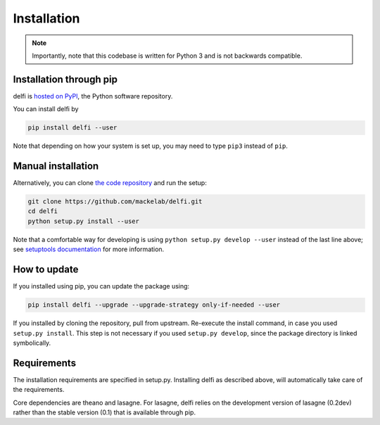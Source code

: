 Installation
============

.. note:: Importantly, note that this codebase is written for Python 3 and is not backwards compatible.


Installation through pip
------------------------

delfi is `hosted on PyPI`_, the Python software repository.

You can install delfi by

.. code-block:: console

    pip install delfi --user

Note that depending on how your system is set up, you may need to type ``pip3`` instead of ``pip``.

.. _hosted on PyPI: https://pypi.python.org/pypi/delfi


Manual installation
-------------------

Alternatively, you can clone `the code repository`_ and run the setup:

.. code-block:: console

    git clone https://github.com/mackelab/delfi.git
    cd delfi
    python setup.py install --user

Note that a comfortable way for developing is using ``python setup.py develop --user`` instead of the last line above; see `setuptools documentation`_ for more information.

.. _the code repository: https://github.com/mackelab/delfi
.. _setuptools documentation: http://setuptools.readthedocs.io/en/latest/setuptools.html#develop-deploy-the-project-source-in-development-mode

How to update
-------------

If you installed using pip, you can update the package using:

.. code-block:: console

    pip install delfi --upgrade --upgrade-strategy only-if-needed --user

If you installed by cloning the repository, pull from upstream. Re-execute the install command, in case you used ``setup.py install``. This step is not necessary if you used ``setup.py develop``, since the package directory is linked symbolically.


Requirements
------------

The installation requirements are specified in setup.py. Installing delfi as described above, will automatically take care of the requirements.

Core dependencies are theano and lasagne. For lasagne, delfi relies on the development version of lasagne (0.2dev) rather than the stable version (0.1) that is available through pip.

